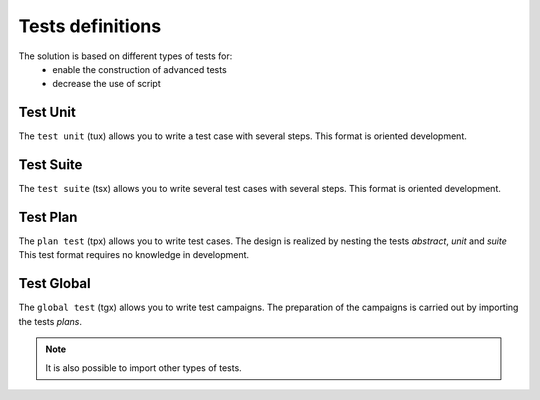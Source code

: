 Tests definitions
============

The solution is based on different types of tests for:
  - enable the construction of advanced tests
  - decrease the use of script
  
.. image:: /_static/images/testlibrary/testing_approach.png
   
Test Unit
---------

The ``test unit`` (tux) allows you to write a test case with several steps.
This format is oriented development.

.. image:: /_static/images/testlibrary/tux.png

.. note: ``Python`` is used as the test design language.

Test Suite
---------

The ``test suite`` (tsx) allows you to write several test cases with several steps.
This format is oriented development.

.. image:: /_static/images/testlibrary/tsx.png

.. note: ``Python`` is used as the test design language.

Test Plan
----------

The ``plan test`` (tpx) allows you to write test cases.
The design is realized by nesting the tests `abstract`, `unit` and `suite`
This test format requires no knowledge in development.

.. image:: /_static/images/testlibrary/tpx.png

Test Global
----------

The ``global test`` (tgx) allows you to write test campaigns.
The preparation of the campaigns is carried out by importing the tests `plans`.

.. image:: /_static/images/testlibrary/tgx.png

.. note:: It is also possible to import other types of tests.

	
	